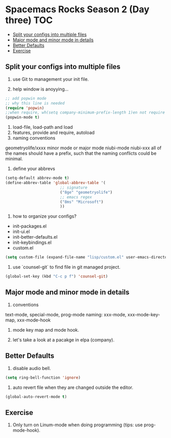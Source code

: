 * Spacemacs Rocks Season 2 (Day three)                                  :TOC:
   - [[#split-your-configs-into-multiple-files][Split your configs into multiple files]]
   - [[#major-mode-and-minor-mode-in-details][Major mode and minor mode in details]]
   - [[#better-defaults][Better Defaults]]
   - [[#exercise][Exercise]]

** Split your configs into multiple files
1. use Git to management your init file.

2. help window is anoyying...
#+BEGIN_SRC emacs-lisp
  ;; add popwin mode
  ;; why this line is needed
  (require 'popwin)
  ;;when require, wh(setq company-minimum-prefix-length 1)en not require
  (popwin-mode t)
#+END_SRC

3. load-file, load-path and load
4. features, provide and require, autoload
5. naming conventions
geometryolife/xxxx
minor mode or major mode
niubi-mode
niubi-xxx
all of the names should have a prefix, such that the naming conflicts could be minimal.  
6. define your abbrevs
#+BEGIN_SRC emacs-lisp
  (setq-default abbrev-mode t)
  (define-abbrev-table 'global-abbrev-table '(
					      ;; signature
					      ("8ge" "geometryolife")
					      ;; emacs regex
					      ("8ms" "Microsoft")
					      ))
#+END_SRC

7. how to organize your configs?
- init-packages.el
- init-ui.el
- init-better-defaults.el
- init-keybindings.el
- custom.el
#+BEGIN_SRC emacs-lisp
  (setq custom-file (expand-file-name "lisp/custom.el" user-emacs-directory))
#+END_SRC

8. use `counsel-git` to find file in git managed project.
#+BEGIN_SRC emacs-lisp
  (global-set-key (kbd "C-c p f") 'counsel-git)
#+END_SRC


** Major mode and minor mode in details
1. conventions
text-mode, special-mode, prog-mode
naming: xxx-mode, xxx-mode-key-map, xxx-mode-hook

2. mode key map and mode hook.

3. let's take a look at a pacakge in elpa (company).
   
** Better Defaults
1. disable audio bell.
#+BEGIN_SRC emacs-lisp
  (setq ring-bell-function 'ignore)
#+END_SRC

2. auto revert file when they are changed outside the editor.
#+BEGIN_SRC emacs-lisp
(global-auto-revert-mode t)
#+END_SRC

** Exercise
1. Only turn on Linum-mode when doing programming (tips: use prog-mode-hook).
